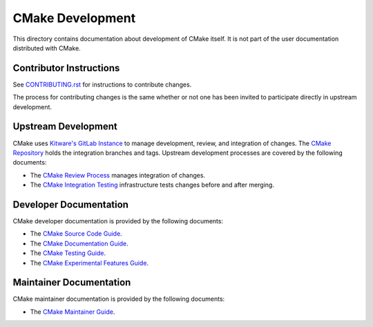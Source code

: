CMake Development
*****************

This directory contains documentation about development of CMake itself.
It is not part of the user documentation distributed with CMake.

Contributor Instructions
========================

See `CONTRIBUTING.rst`_ for instructions to contribute changes.

The process for contributing changes is the same whether or not one
has been invited to participate directly in upstream development.

.. _`CONTRIBUTING.rst`: ../../CONTRIBUTING.rst

Upstream Development
====================

CMake uses `Kitware's GitLab Instance`_ to manage development, review, and
integration of changes.  The `CMake Repository`_ holds the integration
branches and tags.  Upstream development processes are covered by the
following documents:

* The `CMake Review Process`_ manages integration of changes.
* The `CMake Integration Testing`_ infrastructure tests changes
  before and after merging.

.. _`Kitware's GitLab Instance`: https://gitlab.kitware.com
.. _`CMake Repository`: https://gitlab.kitware.com/cmake/cmake
.. _`CMake Review Process`: review.rst
.. _`CMake Integration Testing`: integration-testing.rst

Developer Documentation
=======================

CMake developer documentation is provided by the following documents:

* The `CMake Source Code Guide`_.
* The `CMake Documentation Guide`_.
* The `CMake Testing Guide`_.
* The `CMake Experimental Features Guide`_.

.. _`CMake Source Code Guide`: source.rst
.. _`CMake Documentation Guide`: documentation.rst
.. _`CMake Testing Guide`: testing.rst
.. _`CMake Experimental Features Guide`: experimental.rst

Maintainer Documentation
========================

CMake maintainer documentation is provided by the following documents:

* The `CMake Maintainer Guide`_.

.. _`CMake Maintainer Guide`: maint.rst
